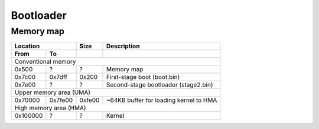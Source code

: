 Bootloader
==========

Memory map
----------

========  ========  ========  ========================================
Location            Size      Description
------------------  --------  ----------------------------------------
From      To
========  ========  ========  ========================================
Conventional memory
----------------------------------------------------------------------
0x500     ?         ?         Memory map
0x7c00    0x7dff    0x200     First-stage boot (boot.bin)
0x7e00    ?         ?         Second-stage bootloader (stage2.bin)
Upper memory area (UMA)
----------------------------------------------------------------------
0x70000   0x7fe00   0xfe00    ~64KB buffer for loading kernel to HMA
High memory area (HMA)
----------------------------------------------------------------------
0x100000  ?         ?         Kernel
========  ========  ========  ========================================
